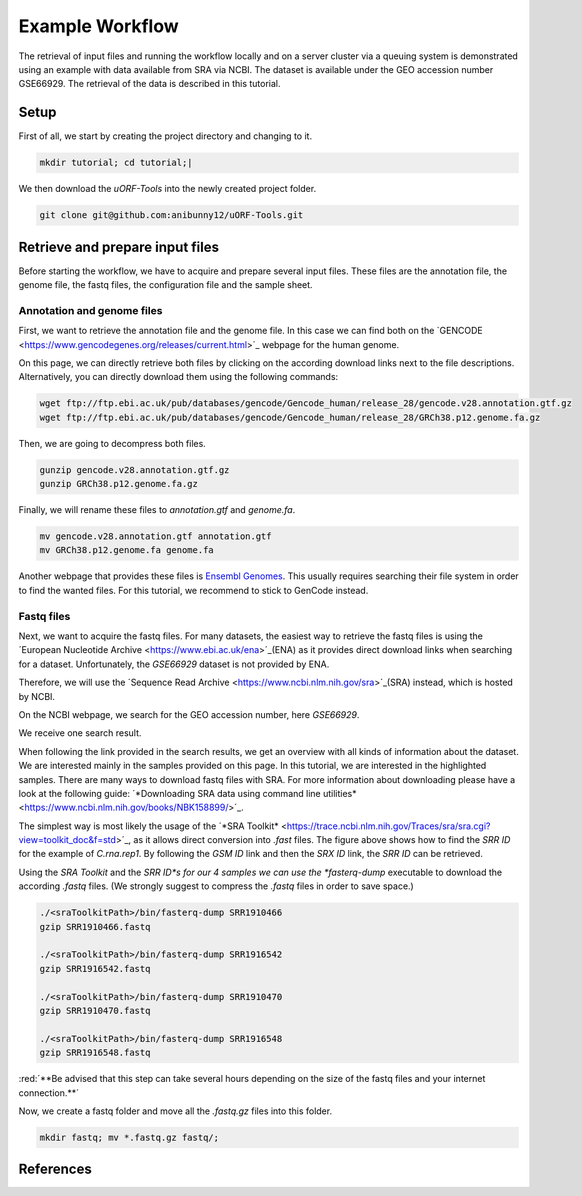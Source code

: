 .. _example-workflow:

.. role:: red

################
Example Workflow
################

The retrieval of input files and running the workflow locally and on a server cluster via a queuing system is demonstrated using an example with data available from SRA via NCBI.
The dataset is available under the GEO accession number GSE66929. The retrieval of the data is described in this tutorial.

Setup
=====
First of all, we start by creating the project directory and changing to it.

.. code-block:: bash

    mkdir tutorial; cd tutorial;|
	
We then download the *uORF-Tools* into the newly created project folder.

.. code-block:: bash

    git clone git@github.com:anibunny12/uORF-Tools.git

Retrieve and prepare input files
================================

Before starting the workflow, we have to acquire and prepare several input files. These files are the annotation file, the genome file, the fastq files, the configuration file and the sample sheet.

Annotation and genome files
***************************
First, we want to retrieve the annotation file and the genome file. In this case we can find both on the `GENCODE <https://www.gencodegenes.org/releases/current.html>´_ webpage for the human genome.

.. image:: images/GenCode_download.png
    :scale: 50%
    :align: center

On this page, we can directly retrieve both files by clicking on the according download links next to the file descriptions. Alternatively, you can directly download them using the following commands:

.. code-block:: bash

    wget ftp://ftp.ebi.ac.uk/pub/databases/gencode/Gencode_human/release_28/gencode.v28.annotation.gtf.gz
    wget ftp://ftp.ebi.ac.uk/pub/databases/gencode/Gencode_human/release_28/GRCh38.p12.genome.fa.gz

Then, we are going to decompress both files.

.. code-block:: bash

    gunzip gencode.v28.annotation.gtf.gz
    gunzip GRCh38.p12.genome.fa.gz
	
Finally, we will rename these files to *annotation.gtf* and *genome.fa*. 

.. code-block:: bash

    mv gencode.v28.annotation.gtf annotation.gtf
    mv GRCh38.p12.genome.fa genome.fa

Another webpage that provides these files is `Ensembl Genomes <http://www.ensembl.org/Homo_sapiens/Info/Index>`_. This usually requires searching their file system in order to find the wanted files. For this tutorial, we recommend to stick to GenCode instead.

Fastq files
***********

Next, we want to acquire the fastq files. For many datasets, the easiest way to retrieve the fastq files is using the ´European Nucleotide Archive <https://www.ebi.ac.uk/ena>´_(ENA) as it provides direct download links when searching for a dataset. Unfortunately, the *GSE66929* dataset is not provided by ENA.

Therefore, we will use the ´Sequence Read Archive <https://www.ncbi.nlm.nih.gov/sra>´_(SRA) instead, which is hosted by NCBI.

.. image:: images/SRA_search.png
    :scale: 50%
    :align: center

On the NCBI webpage, we search for the GEO accession number, here *GSE66929*.

.. image:: images/SRA_search_hit.png
    :scale: 50%
    :align: center

We receive one search result. 

.. image:: images/SRA_samples.png
    :scale: 50%
    :align: center

When following the link provided in the search results, we get an overview with all kinds of information about the dataset. We are interested mainly in the samples provided on this page. In this tutorial, we are interested in the highlighted samples.
There are many ways to download fastq files with SRA. For more information about downloading please have a look at the following guide: ´*Downloading SRA data using command line utilities* <https://www.ncbi.nlm.nih.gov/books/NBK158899/>´_.

.. image:: images/SRA_ID.png
    :scale: 50%
    :align: center

The simplest way is most likely the usage of the ´*SRA Toolkit* <https://trace.ncbi.nlm.nih.gov/Traces/sra/sra.cgi?view=toolkit_doc&f=std>´_, as it allows direct conversion into *.fast* files.
The figure above shows how to find the *SRR ID* for the example of *C.rna.rep1*. By following the *GSM ID* link and then the *SRX ID* link, the *SRR ID* can be retrieved. 

Using the *SRA Toolkit* and the *SRR ID*s for our 4 samples we can use the *fasterq-dump* executable to download the according *.fastq* files. (We strongly suggest to compress the *.fastq* files in order to save space.)

.. code-block:: bash

    ./<sraToolkitPath>/bin/fasterq-dump SRR1910466
    gzip SRR1910466.fastq
	
    ./<sraToolkitPath>/bin/fasterq-dump SRR1916542
    gzip SRR1916542.fastq
	
    ./<sraToolkitPath>/bin/fasterq-dump SRR1910470
    gzip SRR1910470.fastq
	
    ./<sraToolkitPath>/bin/fasterq-dump SRR1916548
    gzip SRR1916548.fastq
	
:red:´**Be advised that this step can take several hours depending on the size of the fastq files and your internet connection.**´

Now, we create a fastq folder and move all the *.fastq.gz* files into this folder.

.. code-block:: bash

    mkdir fastq; mv *.fastq.gz fastq/;

References
==========

.. bibliography:: references.bib
